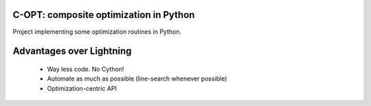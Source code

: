 .. image:: https://travis-ci.org/fabianp/copt.svg?branch=master
    :target: https://travis-ci.org/fabianp/copt
.. image:: https://coveralls.io/repos/github/fabianp/copt/badge.svg?branch=master
   :target: https://coveralls.io/github/fabianp/copt?branch=master

C-OPT: composite optimization in Python
=======================================

Project implementing some optimization routines in Python.


Advantages over Lightning
=========================

  * Way less code. No Cython!
  * Automate as much as possible (line-search whenever possible)
  * Optimization-centric API


